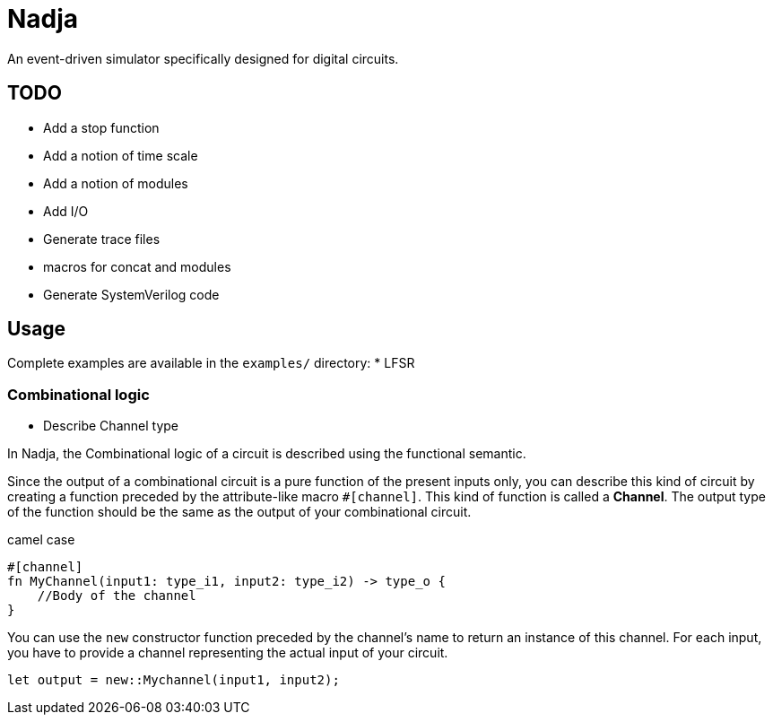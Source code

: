 = Nadja

An event-driven simulator specifically designed for digital circuits.

== TODO

* Add a stop function
* Add a notion of time scale
* Add a notion of modules
* Add I/O
* Generate trace files
* macros for concat and modules
* Generate SystemVerilog code

== Usage

Complete examples are available in the `examples/` directory:
* LFSR

=== Combinational logic

* Describe Channel type

In Nadja, the Combinational logic of a circuit is described using the functional semantic.

Since the output of a combinational circuit is a pure function of the present inputs only, you can describe this kind of circuit by creating a function preceded by the attribute-like macro `#[channel]`. This kind of function is called a *Channel*. The output type of the function should be the same as the output of your combinational circuit.

camel case

[source, rust]
```
#[channel]
fn MyChannel(input1: type_i1, input2: type_i2) -> type_o {
    //Body of the channel
}
```

You can use the `new` constructor function preceded by the channel's name to return an instance of this channel. For each input, you have to provide a channel representing the actual input of your circuit.

[source, rust]
```
let output = new::Mychannel(input1, input2);
```
